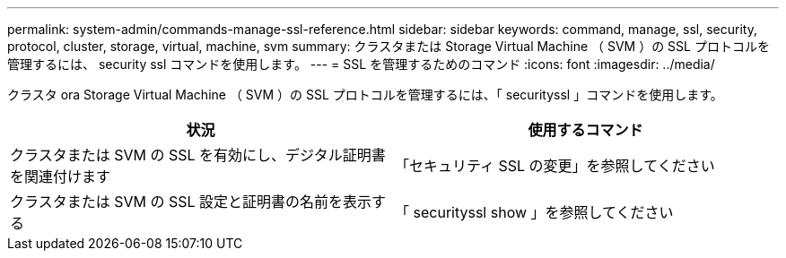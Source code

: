 ---
permalink: system-admin/commands-manage-ssl-reference.html 
sidebar: sidebar 
keywords: command, manage, ssl, security, protocol, cluster, storage, virtual, machine, svm 
summary: クラスタまたは Storage Virtual Machine （ SVM ）の SSL プロトコルを管理するには、 security ssl コマンドを使用します。 
---
= SSL を管理するためのコマンド
:icons: font
:imagesdir: ../media/


[role="lead"]
クラスタ ora Storage Virtual Machine （ SVM ）の SSL プロトコルを管理するには、「 securityssl 」コマンドを使用します。

|===
| 状況 | 使用するコマンド 


 a| 
クラスタまたは SVM の SSL を有効にし、デジタル証明書を関連付けます
 a| 
「セキュリティ SSL の変更」を参照してください



 a| 
クラスタまたは SVM の SSL 設定と証明書の名前を表示する
 a| 
「 securityssl show 」を参照してください

|===